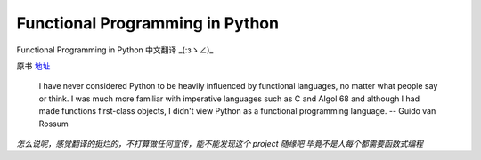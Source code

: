 Functional Programming in Python
===========

Functional Programming in Python  中文翻译 _(:зゝ∠)_

原书 地址_

.. _地址:  http://www.oreilly.com/programming/free/functional-programming-python.csp


  I have never considered Python to be heavily influenced by functional
  languages, no matter what people say or think. I was much more familiar
  with imperative languages such as C and Algol 68 and although I had made
  functions first-class objects, I didn't view Python as a functional
  programming language.  -- Guido van Rossum



*怎么说呢，感觉翻译的挺烂的，不打算做任何宣传，能不能发现这个 project 随缘吧
毕竟不是人每个都需要函数式编程*
